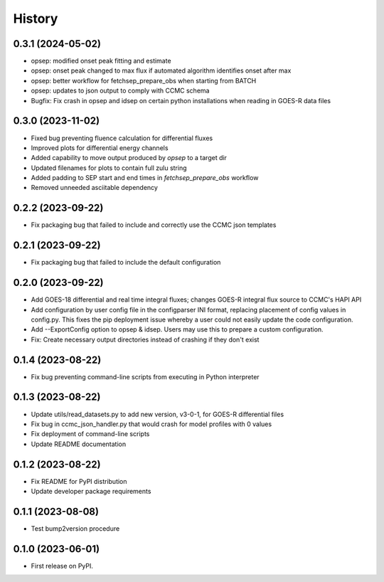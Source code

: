 History
=======

0.3.1 (2024-05-02)
------------------

* opsep: modified onset peak fitting and estimate
* opsep: onset peak changed to max flux if automated algorithm
  identifies onset after max
* opsep: better workflow for fetchsep_prepare_obs when starting from
  BATCH
* opsep: updates to json output to comply with CCMC schema
* Bugfix: Fix crash in opsep and idsep on certain python installations
  when reading in GOES-R data files

0.3.0 (2023-11-02)
------------------

* Fixed bug preventing fluence calculation for differential fluxes
* Improved plots for differential energy channels
* Added capability to move output produced by `opsep` to a target dir
* Updated filenames for plots to contain full zulu string
* Added padding to SEP start and end times in `fetchsep_prepare_obs`
  workflow
* Removed unneeded asciitable dependency

0.2.2 (2023-09-22)
------------------

* Fix packaging bug that failed to include and correctly use the CCMC
  json templates

0.2.1 (2023-09-22)
------------------

* Fix packaging bug that failed to include the default configuration

0.2.0 (2023-09-22)
------------------

* Add GOES-18 differential and real time integral fluxes; changes
  GOES-R integral flux source to CCMC's HAPI API
* Add configuration by user config file in the configparser INI
  format, replacing placement of config values in config.py.  This
  fixes the pip deployment issue whereby a user could not easily
  update the code configuration.
* Add --ExportConfig option to opsep & idsep.  Users may use this to
  prepare a custom configuration.
* Fix: Create necessary output directories instead of crashing if
  they don't exist

0.1.4 (2023-08-22)
------------------

* Fix bug preventing command-line scripts from executing in Python
  interpreter

0.1.3 (2023-08-22)
------------------

* Update utils/read_datasets.py to add new version, v3-0-1, for GOES-R
  differential files
* Fix bug in ccmc_json_handler.py that would crash for model profiles
  with 0 values
* Fix deployment of command-line scripts
* Update README documentation

0.1.2 (2023-08-22)
------------------

* Fix README for PyPI distribution
* Update developer package requirements

0.1.1 (2023-08-08)
------------------

* Test bump2version procedure

0.1.0 (2023-06-01)
------------------

* First release on PyPI.
